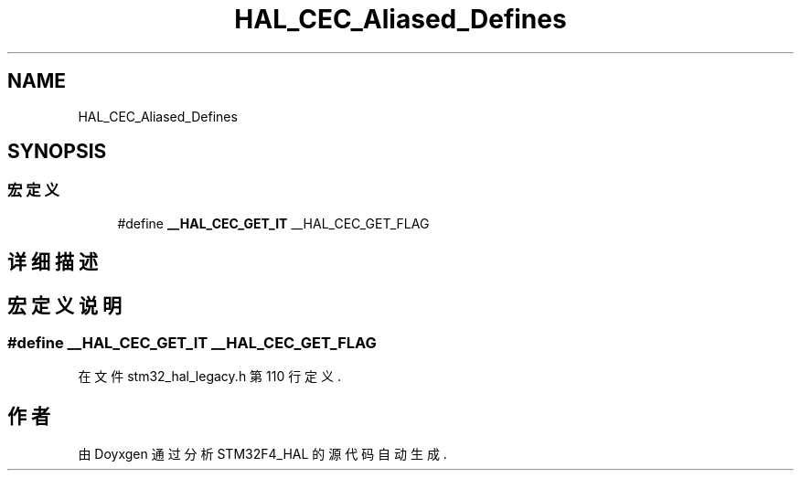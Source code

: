 .TH "HAL_CEC_Aliased_Defines" 3 "2020年 八月 7日 星期五" "Version 1.24.0" "STM32F4_HAL" \" -*- nroff -*-
.ad l
.nh
.SH NAME
HAL_CEC_Aliased_Defines
.SH SYNOPSIS
.br
.PP
.SS "宏定义"

.in +1c
.ti -1c
.RI "#define \fB__HAL_CEC_GET_IT\fP   __HAL_CEC_GET_FLAG"
.br
.in -1c
.SH "详细描述"
.PP 

.SH "宏定义说明"
.PP 
.SS "#define __HAL_CEC_GET_IT   __HAL_CEC_GET_FLAG"

.PP
在文件 stm32_hal_legacy\&.h 第 110 行定义\&.
.SH "作者"
.PP 
由 Doyxgen 通过分析 STM32F4_HAL 的 源代码自动生成\&.
